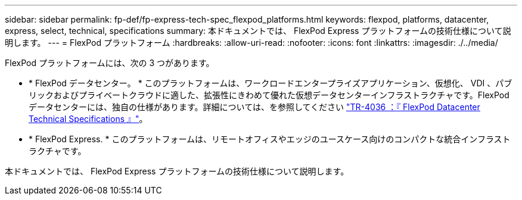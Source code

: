 ---
sidebar: sidebar 
permalink: fp-def/fp-express-tech-spec_flexpod_platforms.html 
keywords: flexpod, platforms, datacenter, express, select, technical, specifications 
summary: 本ドキュメントでは、 FlexPod Express プラットフォームの技術仕様について説明します。 
---
= FlexPod プラットフォーム
:hardbreaks:
:allow-uri-read: 
:nofooter: 
:icons: font
:linkattrs: 
:imagesdir: ./../media/


[role="lead"]
FlexPod プラットフォームには、次の 3 つがあります。

* * FlexPod データセンター。 * このプラットフォームは、ワークロードエンタープライズアプリケーション、仮想化、 VDI 、パブリックおよびプライベートクラウドに適した、拡張性にきわめて優れた仮想データセンターインフラストラクチャです。FlexPod データセンターには、独自の仕様があります。詳細については、を参照してください https://docs.netapp.com/us-en/flexpod/fp-def/dc-tech-spec_solution_overview.html["TR-4036 ：『 FlexPod Datacenter Technical Specifications 』"^]。
* * FlexPod Express. * このプラットフォームは、リモートオフィスやエッジのユースケース向けのコンパクトな統合インフラストラクチャです。


本ドキュメントでは、 FlexPod Express プラットフォームの技術仕様について説明します。
